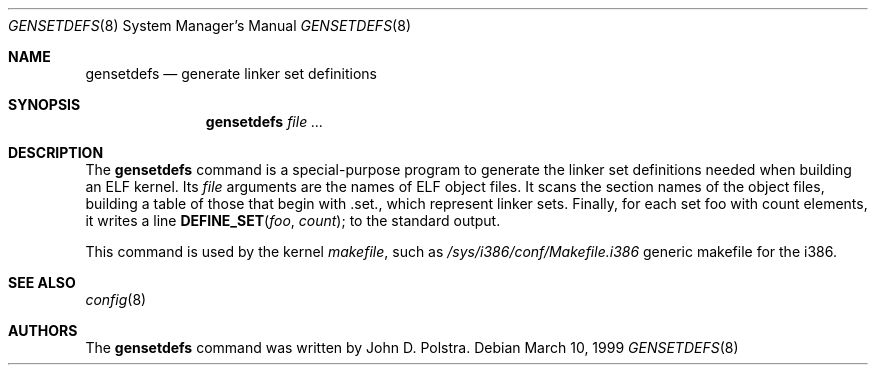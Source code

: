 .\"
.\" $FreeBSD: src/usr.bin/gensetdefs/gensetdefs.8,v 1.2.2.2 2001/03/06 12:52:41 ru Exp $
.\" $DragonFly: src/usr.bin/gensetdefs/Attic/gensetdefs.8,v 1.2 2003/06/17 04:29:27 dillon Exp $
.\"
.Dd March 10, 1999
.Dt GENSETDEFS 8
.Os
.Sh NAME
.Nm gensetdefs
.Nd generate linker set definitions
.Sh SYNOPSIS
.Nm
.Ar
.Sh DESCRIPTION
The
.Nm
command is a special-purpose program to generate the
linker set definitions needed when building an ELF kernel.
Its
.Ar file
arguments are the names of ELF object files.
It scans the section names of the object files,
building a table of those that begin with
.Dv .set. ,
which represent linker sets.  Finally, for each set
.Dv foo
with 
.Dv count
elements, it writes a line 
.Fn DEFINE_SET foo count ;
to the standard output.
.Pp
This command is used by the kernel
.Pa makefile ,
such as
.Pa /sys/i386/conf/Makefile.i386
generic makefile for the
.Tn i386 .
.Sh SEE ALSO
.Xr config 8
.Sh AUTHORS
The
.Nm
command was written by
.An John D. Polstra .

